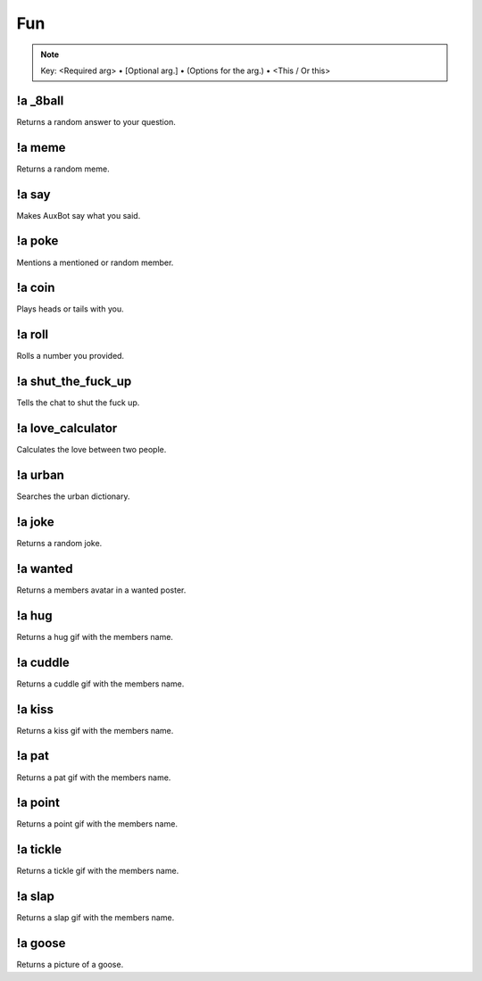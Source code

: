***
Fun
***

.. note::
	Key: <Required arg> • [Optional arg.] • (Options for the arg.) • <This / Or this>

!a _8ball
^^^^^^^^^
Returns a random answer to your question.

.. code-block:: none
	:linenos:

	Aliases:
	- 8ball

	Usage:
	!a 8ball <QUESTION>

	User Permissions:
	none

	Channel Requirements:
	none

!a meme
^^^^^^^
Returns a random meme.

.. code-block:: none
	:linenos:

	Aliases:
	none

	Usage:
	!a meme

	User Permissions:
	none

	Channel Requirements:
	none

!a say
^^^^^^
Makes AuxBot say what you said.

.. code-block:: none
	:linenos:

	Aliases:
	none

	Usage:
	!a say <SENTENCE>

	User Permissions:
	none

	Channel Requirements:
	none

!a poke
^^^^^^^
Mentions a mentioned or random member.

.. code-block:: none
	:linenos:

	Aliases:
	none

	Usage:
	!a poke <MEMBER / RANDOM>

	User Permissions:
	none

	Channel Requirements:
	none

!a coin
^^^^^^^
Plays heads or tails with you.

.. code-block:: none
	:linenos:

	Aliases:
	none

	Usage:
	!a coin <HEADS / TAILS>

	User Permissions:
	none

	Channel Requirements:
	none

!a roll
^^^^^^^
Rolls a number you provided.

.. code-block:: none
	:linenos:

	Aliases:
	none

	Usage:
	!a roll <NUMBER>

	User Permissions:
	none

	Channel Requirements:
	none

!a shut_the_fuck_up
^^^^^^^^^^^^^^^^^^^
Tells the chat to shut the fuck up.

.. code-block:: none
	:linenos:

	Aliases:
	- stfu

	Usage:
	!a shut_the_fuck_up

	User Permissions:
	none

	Channel Requirements:
	none

!a love_calculator
^^^^^^^^^^^^^^^^^^
Calculates the love between two people.

.. code-block:: none
	:linenos:

	Aliases:
	- lovc

	Usage:
	!a love_calculator <PERSON1> <PERSON2>

	User Permissions:
	none

	Channel Requirements:
	none

!a urban
^^^^^^^^
Searches the urban dictionary.

.. code-block:: none
	:linenos:

	Aliases:
	none

	Usage:
	!a urban <WORD>

	User Permissions:
	none

	Channel Requirements:
	none

!a joke
^^^^^^^
Returns a random joke.

.. code-block:: none
	:linenos:

	Aliases:
	none

	Usage:
	!a joke

	User Permissions:
	none

	Channel Requirements:
	none

!a wanted
^^^^^^^^^
Returns a members avatar in a wanted poster.

.. code-block:: none
	:linenos:

	Aliases:
	none

	Usage:
	!a wanted [MEMBER]

	User Permissions:
	none

	Channel Requirements:
	none

!a hug
^^^^^^
Returns a hug gif with the members name.

.. code-block:: none
	:linenos:

	Aliases:
	none

	Usage:
	!a hug [MEMBER]

	User Permissions:
	none

	Channel Requirements:
	none

!a cuddle
^^^^^^^^^
Returns a cuddle gif with the members name.

.. code-block:: none
	:linenos:

	Aliases:
	none

	Usage:
	!a cuddle [MEMBER]

	User Permissions:
	none

	Channel Requirements:
	none

!a kiss
^^^^^^^
Returns a kiss gif with the members name.

.. code-block:: none
	:linenos:

	Aliases:
	none

	Usage:
	!a kiss [MEMBER]

	User Permissions:
	none

	Channel Requirements:
	none

!a pat
^^^^^^
Returns a pat gif with the members name.

.. code-block:: none
	:linenos:

	Aliases:
	none

	Usage:
	!a pat [MEMBER]

	User Permissions:
	none

	Channel Requirements:
	none

!a point
^^^^^^^^
Returns a point gif with the members name.

.. code-block:: none
	:linenos:

	Aliases:
	none

	Usage:
	!a point [MEMBER]

	User Permissions:
	none

	Channel Requirements:
	none

!a tickle
^^^^^^^^^
Returns a tickle gif with the members name.

.. code-block:: none
	:linenos:

	Aliases:
	none

	Usage:
	!a tickle [MEMBER]

	User Permissions:
	none

	Channel Requirements:
	none

!a slap
^^^^^^^
Returns a slap gif with the members name.

.. code-block:: none
	:linenos:

	Aliases:
	none

	Usage:
	!a slap [MEMBER]

	User Permissions:
	none

	Channel Requirements:
	none

!a goose
^^^^^^^^
Returns a picture of a goose.

.. code-block:: none
	:linenos:

	Aliases:
	none

	Usage:
	!a goose

	User Permissions:
	none

	Channel Requirements:
	none